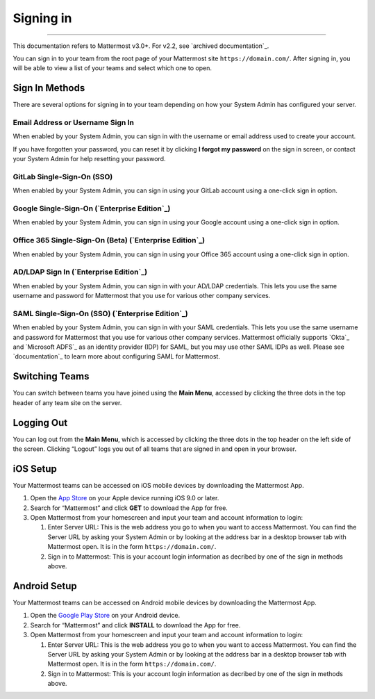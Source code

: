 Signing in
==========

--------------

This documentation refers to Mattermost v3.0+. For v2.2, see `archived
documentation`_.

You can sign in to your team from the root page of your Mattermost site
``https://domain.com/``. After signing in, you will be able to view a
list of your teams and select which one to open.

Sign In Methods
---------------

There are several options for signing in to your team depending on how
your System Admin has configured your server.

Email Address or Username Sign In
^^^^^^^^^^^^^^^^^^^^^^^^^^^^^^^^^

When enabled by your System Admin, you can sign in with the username or
email address used to create your account.

If you have forgotten your password, you can reset it by clicking **I
forgot my password** on the sign in screen, or contact your System Admin
for help resetting your password.

GitLab Single-Sign-On (SSO)
^^^^^^^^^^^^^^^^^^^^^^^^^^^

When enabled by your System Admin, you can sign in using your GitLab
account using a one-click sign in option.

Google Single-Sign-On (`Enterprise Edition`_)
^^^^^^^^^^^^^^^^^^^^^^^^^^^^^^^^^^^^^^^^^^^^^

When enabled by your System Admin, you can sign in using your Google
account using a one-click sign in option.

Office 365 Single-Sign-On (Beta) (`Enterprise Edition`_)
^^^^^^^^^^^^^^^^^^^^^^^^^^^^^^^^^^^^^^^^^^^^^^^^^^^^^^^^

When enabled by your System Admin, you can sign in using your Office 365
account using a one-click sign in option.

AD/LDAP Sign In (`Enterprise Edition`_)
^^^^^^^^^^^^^^^^^^^^^^^^^^^^^^^^^^^^^^^

When enabled by your System Admin, you can sign in with your AD/LDAP
credentials. This lets you use the same username and password for
Mattermost that you use for various other company services.

SAML Single-Sign-On (SSO) (`Enterprise Edition`_)
^^^^^^^^^^^^^^^^^^^^^^^^^^^^^^^^^^^^^^^^^^^^^^^^^

When enabled by your System Admin, you can sign in with your SAML
credentials. This lets you use the same username and password for
Mattermost that you use for various other company services. Mattermost
officially supports `Okta`_ and `Microsoft ADFS`_ as an identity
provider (IDP) for SAML, but you may use other SAML IDPs as well. Please
see `documentation`_ to learn more about configuring SAML for
Mattermost.

Switching Teams
---------------

You can switch between teams you have joined using the **Main Menu**,
accessed by clicking the three dots in the top header of any team site
on the server.

Logging Out
-----------

You can log out from the **Main Menu**, which is accessed by clicking
the three dots in the top header on the left side of the screen.
Clicking “Logout” logs you out of all teams that are signed in and open
in your browser.

iOS Setup
---------

Your Mattermost teams can be accessed on iOS mobile devices by
downloading the Mattermost App.

#. Open the `App Store`_ on your Apple device running iOS 9.0 or later.
#. Search for “Mattermost” and click **GET** to download the App for
   free.
#. Open Mattermost from your homescreen and input your team and account
   information to login:

   #. Enter Server URL: This is the web address you go to when you want
      to access Mattermost. You can find the Server URL by asking your
      System Admin or by looking at the address bar in a desktop browser
      tab with Mattermost open. It is in the form
      ``https://domain.com/``.
   #. Sign in to Mattermost: This is your account login information as
      decribed by one of the sign in methods above.

Android Setup
-------------

Your Mattermost teams can be accessed on Android mobile devices by
downloading the Mattermost App.

#. Open the `Google Play Store`_ on your Android device.
#. Search for “Mattermost” and click **INSTALL** to download the App for
   free.
#. Open Mattermost from your homescreen and input your team and account
   information to login:

   #. Enter Server URL: This is the web address you go to when you want
      to access Mattermost. You can find the Server URL by asking your
      System Admin or by looking at the address bar in a desktop browser
      tab with Mattermost open. It is in the form
      ``https://domain.com/``.
   #. Sign in to Mattermost: This is your account login information as
      decribed by one of the sign in methods above.

.. _App Store: https://geo.itunes.apple.com/us/app/mattermost/id984966508?mt=8
.. _Google Play Store: https://play.google.com/store/apps/details?id=com.mattermost.mattermost&hl=en
